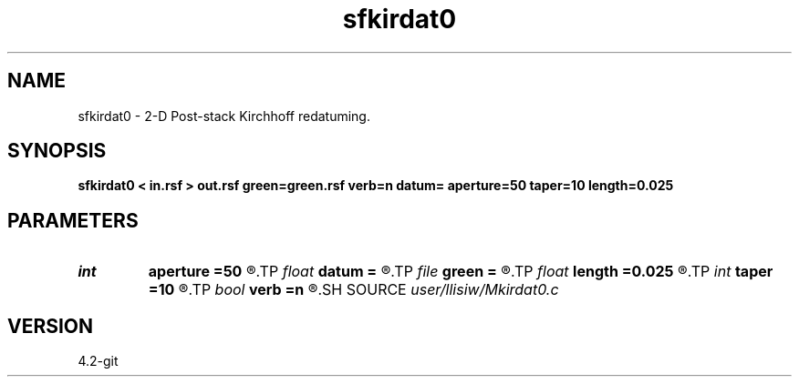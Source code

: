 .TH sfkirdat0 1  "APRIL 2023" Madagascar "Madagascar Manuals"
.SH NAME
sfkirdat0 \- 2-D Post-stack Kirchhoff redatuming. 
.SH SYNOPSIS
.B sfkirdat0 < in.rsf > out.rsf green=green.rsf verb=n datum= aperture=50 taper=10 length=0.025
.SH PARAMETERS
.PD 0
.TP
.I int    
.B aperture
.B =50
.R  	aperture (number of traces)
.TP
.I float  
.B datum
.B =
.R  	datum depth
.TP
.I file   
.B green
.B =
.R  	auxiliary input file name
.TP
.I float  
.B length
.B =0.025
.R  	filter length (in seconds)
.TP
.I int    
.B taper
.B =10
.R  	taper (number of traces)
.TP
.I bool   
.B verb
.B =n
.R  [y/n]	verbosity flag
.SH SOURCE
.I user/llisiw/Mkirdat0.c
.SH VERSION
4.2-git

